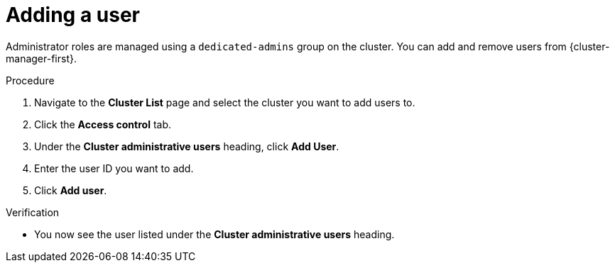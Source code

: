// Module included in the following assemblies:
//
// * assemblies/quickstart-osd.adoc

:_mod-docs-content-type: PROCEDURE
[id="add-user_{context}"]
= Adding a user


Administrator roles are managed using a `dedicated-admins` group on the cluster. You can add and remove users from {cluster-manager-first}.

.Procedure

. Navigate to the *Cluster List* page and select the cluster you want to add users to.

. Click the *Access control* tab.

. Under the *Cluster administrative users* heading, click *Add User*.

. Enter the user ID you want to add.

. Click *Add user*.

.Verification

* You now see the user listed under the *Cluster administrative users* heading.
